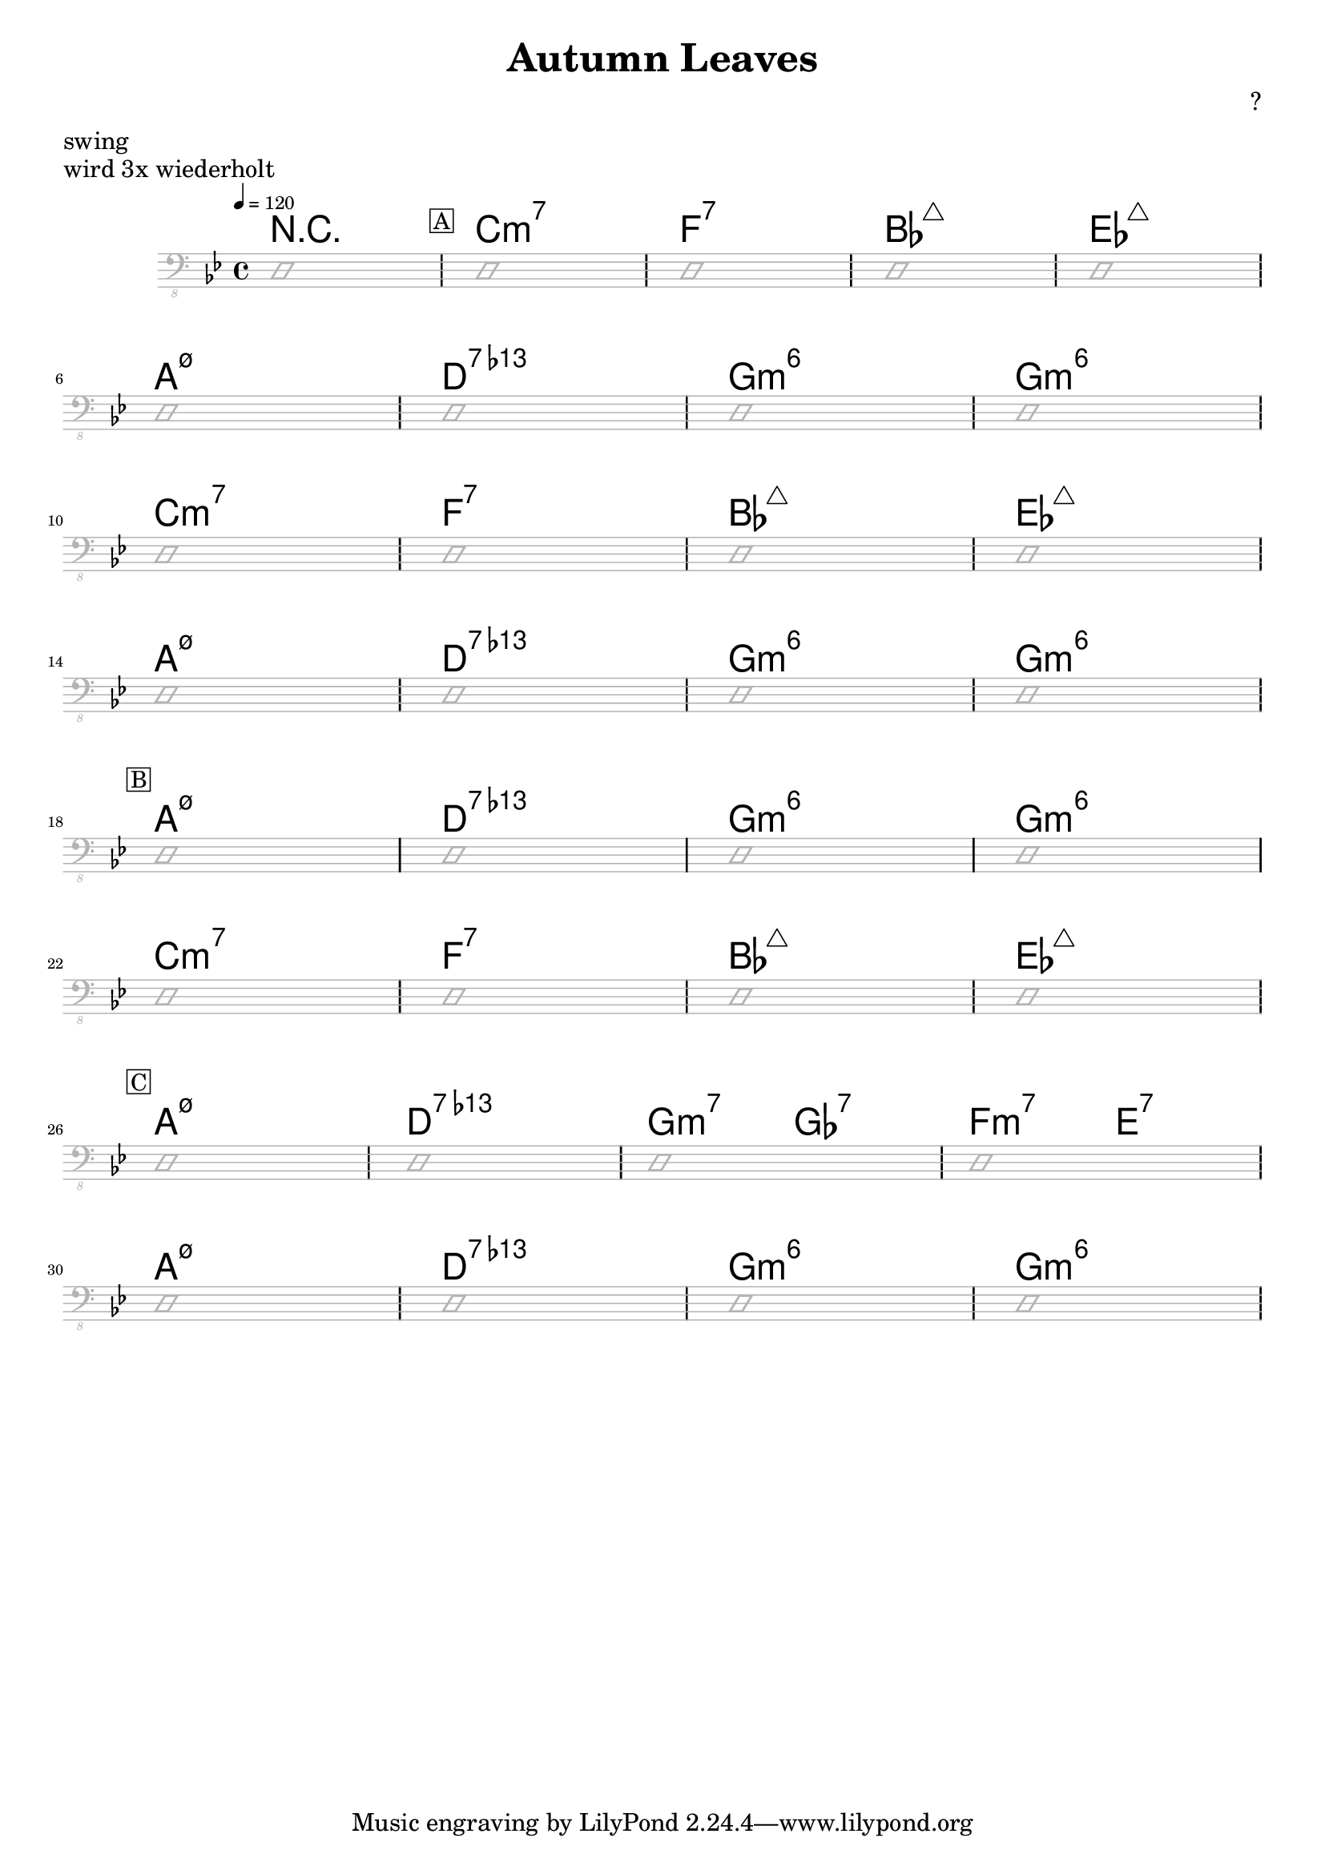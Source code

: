 \header {
  title = "Autumn Leaves"
  subtitle = ""
  composer = "?"
  meter = "swing"
}

\paper {
  system-system-spacing = #'((padding . 5 ) (basic-distance . 5))
}

meta = {
  \key g \minor
  \time 4/4
  \tempo 4 = 120
}


\markup "wird 3x wiederholt"

\score {
  \header {
    piece = ""
  }

<<
  \chords {
    \set Staff.midiMaximumVolume = #0.7
    \override ChordName.font-size = #+6
    r1 \mark \markup { \box A }
    c1:m7 f:7 bes:maj7 es:maj7
    a1:m7.5- d:7.13- g:m6 g:m6
    c1:m7 f:7 bes:maj7 es:maj7
    a1:m7.5- d:7.13- g:m6 g:m6
    \mark \markup { \box B }
    a1:m7.5- d:7.13- g:m6 g:m6
    c1:m7 f:7 bes:maj7 es:maj7
    \mark \markup { \box C }
    a1:m7.5- d:7.13- g2:m7 ges:7 f:m7 e:7
    a1:m7.5- d:7.13- g:m6 g:m6

  }

  \new Staff \with {
    midiMaximumVolume = #0
  } {
    \clef "bass_8"
    \meta
     \relative c, {
      \override Staff.Clef.color = #(x11-color 'grey70)
      \override Staff.StaffSymbol.color = #(x11-color 'grey70)
      \override Voice.NoteHead.color = #(x11-color 'grey70)
      \override Voice.Stem.color = #(x11-color 'grey70)

      \improvisationOn
      d1
      \repeat unfold 8 {
        d1 d1 d1 d1 \break
      }
      \improvisationOff
}  }


>>

  \layout {
    #(layout-set-staff-size 15)
    \context {
      \Staff \override VerticalAxisGroup.default-staff-staff-spacing = #'((basic-distance . 6) (minimum-distance . 7) (padding . 4))
    }
  }
  \midi {  }
}

